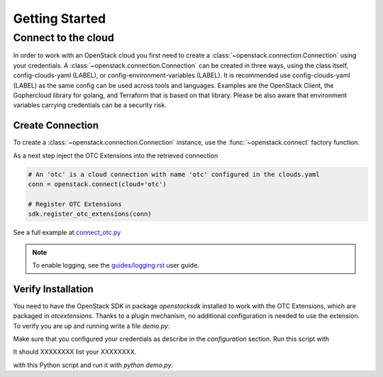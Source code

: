 Getting Started
===============

Connect to the cloud
--------------------

In order to work with an OpenStack cloud you first need to create a
:class:`~openstack.connection.Connection` using your credentials. A
:class:`~openstack.connection.Connection` can be created in three
ways, using the class itself, config-clouds-yaml (LABEL), or
config-environment-variables (LABEL). It is recommended use
config-clouds-yaml (LABEL) as the same config can be used across tools
and languages. Examples are the OpenStack Client, the Gophercloud
library for golang, and Terraform that is based on that
library. Please be also aware that environment variables carrying
credentials can be a security risk.

Create Connection
^^^^^^^^^^^^^^^^^

To create a :class:`~openstack.connection.Connection` instance, use the
:func:`~openstack.connect` factory function.

As a next step inject the OTC Extensions into the retrieved connection

.. code-block:: python

   # An 'otc' is a cloud connection with name 'otc' configured in the clouds.yaml
   conn = openstack.connect(cloud='otc')

   # Register OTC Extensions
   sdk.register_otc_extensions(conn)

See a full example at `connect_otc.py <examples/connect_otc.py>`_

.. note:: To enable logging, see the `<guides/logging.rst>`_ user guide.

Verify Installation
^^^^^^^^^^^^^^^^^^^

You need to have the OpenStack SDK in package `openstacksdk` installed
to work with the OTC Extensions, which are packaged in
`otcextensions`. Thanks to a plugin mechanism, no additional
configuration is needed to use the extension. To verify you are up and
running write a file `demo.py`:

.. code-block: python

    import openstack as mycloud

    conn = mycloud.connect("otc")
    conn.jjjjj.flavors()
    
Make sure that you configured your credentials as describe in the
`configuration` section. Run this script with

.. code-block: bash
    $ python demo.py

It should XXXXXXXX list your XXXXXXXX.

    
with this Python script and run it with
`python demo.py`.